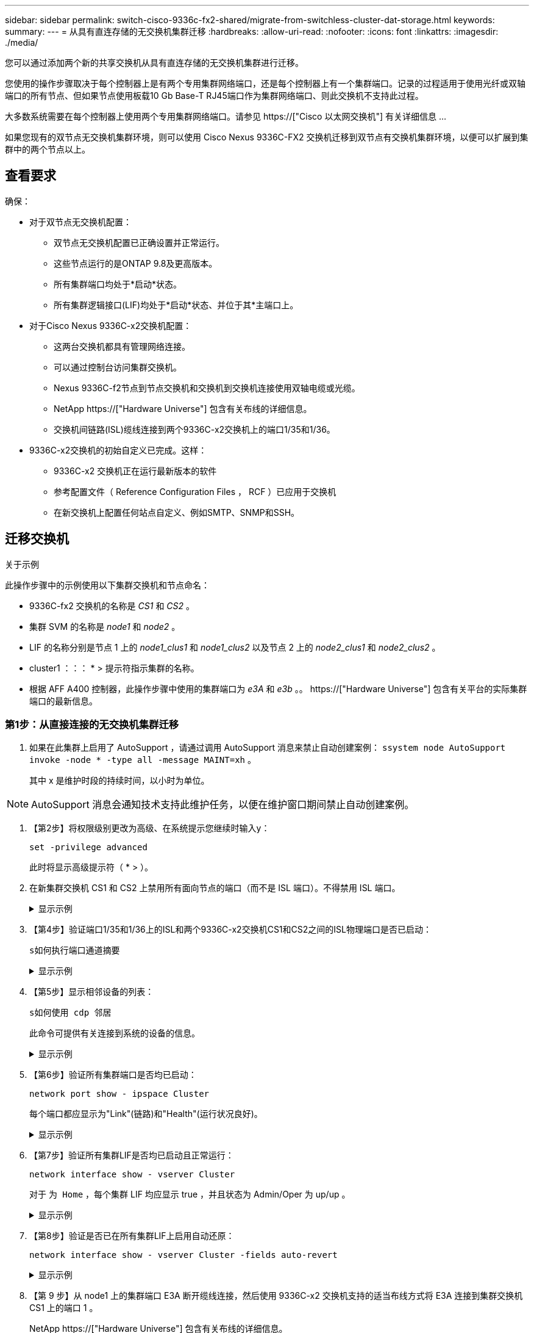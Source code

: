 ---
sidebar: sidebar 
permalink: switch-cisco-9336c-fx2-shared/migrate-from-switchless-cluster-dat-storage.html 
keywords:  
summary:  
---
= 从具有直连存储的无交换机集群迁移
:hardbreaks:
:allow-uri-read: 
:nofooter: 
:icons: font
:linkattrs: 
:imagesdir: ./media/


[role="lead"]
您可以通过添加两个新的共享交换机从具有直连存储的无交换机集群进行迁移。

您使用的操作步骤取决于每个控制器上是有两个专用集群网络端口，还是每个控制器上有一个集群端口。记录的过程适用于使用光纤或双轴端口的所有节点、但如果节点使用板载10 Gb Base-T RJ45端口作为集群网络端口、则此交换机不支持此过程。

大多数系统需要在每个控制器上使用两个专用集群网络端口。请参见 https://["Cisco 以太网交换机"] 有关详细信息 ...

如果您现有的双节点无交换机集群环境，则可以使用 Cisco Nexus 9336C-FX2 交换机迁移到双节点有交换机集群环境，以便可以扩展到集群中的两个节点以上。



== 查看要求

确保：

* 对于双节点无交换机配置：
+
** 双节点无交换机配置已正确设置并正常运行。
** 这些节点运行的是ONTAP 9.8及更高版本。
** 所有集群端口均处于*启动*状态。
** 所有集群逻辑接口(LIF)均处于*启动*状态、并位于其*主端口上。


* 对于Cisco Nexus 9336C-x2交换机配置：
+
** 这两台交换机都具有管理网络连接。
** 可以通过控制台访问集群交换机。
** Nexus 9336C-f2节点到节点交换机和交换机到交换机连接使用双轴电缆或光缆。
** NetApp https://["Hardware Universe"] 包含有关布线的详细信息。
** 交换机间链路(ISL)缆线连接到两个9336C-x2交换机上的端口1/35和1/36。


* 9336C-x2交换机的初始自定义已完成。这样：
+
** 9336C-x2 交换机正在运行最新版本的软件
** 参考配置文件（ Reference Configuration Files ， RCF ）已应用于交换机
** 在新交换机上配置任何站点自定义、例如SMTP、SNMP和SSH。






== 迁移交换机

.关于示例
此操作步骤中的示例使用以下集群交换机和节点命名：

* 9336C-fx2 交换机的名称是 _CS1_ 和 _CS2_ 。
* 集群 SVM 的名称是 _node1_ 和 _node2_ 。
* LIF 的名称分别是节点 1 上的 _node1_clus1_ 和 _node1_clus2_ 以及节点 2 上的 _node2_clus1_ 和 _node2_clus2_ 。
* cluster1 ：：： * > 提示符指示集群的名称。
* 根据 AFF A400 控制器，此操作步骤中使用的集群端口为 _e3A_ 和 _e3b_ 。。 https://["Hardware Universe"] 包含有关平台的实际集群端口的最新信息。




=== 第1步：从直接连接的无交换机集群迁移

. 如果在此集群上启用了 AutoSupport ，请通过调用 AutoSupport 消息来禁止自动创建案例： `ssystem node AutoSupport invoke -node * -type all -message MAINT=xh` 。
+
其中 x 是维护时段的持续时间，以小时为单位。




NOTE: AutoSupport 消息会通知技术支持此维护任务，以便在维护窗口期间禁止自动创建案例。

. 【第2步】将权限级别更改为高级、在系统提示您继续时输入y：
+
`set -privilege advanced`

+
此时将显示高级提示符（ * > ）。

. 在新集群交换机 CS1 和 CS2 上禁用所有面向节点的端口（而不是 ISL 端口）。不得禁用 ISL 端口。
+
.显示示例
[%collapsible]
====
以下示例显示了交换机 CS1 上面向节点的端口 1 到 34 已禁用：

[listing, subs="+quotes"]
----
cs1# *config*
Enter configuration commands, one per line. End with CNTL/Z.
cs1(config)# *interface e/1-34*
cs1(config-if-range)# *shutdown*
----
====


. 【第4步】验证端口1/35和1/36上的ISL和两个9336C-x2交换机CS1和CS2之间的ISL物理端口是否已启动：
+
`s如何执行端口通道摘要`

+
.显示示例
[%collapsible]
====
以下示例显示交换机 CS1 上的 ISL 端口已启动：

[listing, subs="+quotes"]
----
cs1# *show port-channel summary*
Flags:  D - Down        P - Up in port-channel (members)
        I - Individual  H - Hot-standby (LACP only)
        s - Suspended   r - Module-removed
        b - BFD Session Wait
        S - Switched    R - Routed
        U - Up (port-channel)
        p - Up in delay-lacp mode (member)
        M - Not in use. Min-links not met
--------------------------------------------------------------------------------
Group Port-       Type     Protocol  Member Ports
      Channel
--------------------------------------------------------------------------------
1     Po1(SU)     Eth      LACP      Eth1/35(P)   Eth1/36(P)
----
以下示例显示交换机 CS2 上的 ISL 端口已启动：

[listing, subs="+quotes"]
----
       cs2# *show port-channel summary*
        Flags:  D - Down        P - Up in port-channel (members)
        I - Individual  H - Hot-standby (LACP only)
        s - Suspended   r - Module-removed
        b - BFD Session Wait
        S - Switched    R - Routed
        U - Up (port-channel)
        p - Up in delay-lacp mode (member)
        M - Not in use. Min-links not met
--------------------------------------------------------------------------------
Group Port-       Type     Protocol  Member Ports
      Channel
--------------------------------------------------------------------------------
1     Po1(SU)     Eth      LACP      Eth1/35(P)   Eth1/36(P)
----
====


. 【第5步】显示相邻设备的列表：
+
`s如何使用 cdp 邻居`

+
此命令可提供有关连接到系统的设备的信息。

+
.显示示例
[%collapsible]
====
以下示例列出了交换机 CS1 上的相邻设备：

[listing, subs="+quotes"]
----
cs1# *show cdp neighbors*
Capability Codes: R - Router, T - Trans-Bridge, B - Source-Route-Bridge
                  S - Switch, H - Host, I - IGMP, r - Repeater,
                  V - VoIP-Phone, D - Remotely-Managed-Device,
                  s - Supports-STP-Dispute
Device-ID          Local Intrfce  Hldtme Capability  Platform      Port ID
cs2                Eth1/35        175    R S I s     N9K-C9336C    Eth1/35
cs2                Eth1/36        175    R S I s     N9K-C9336C    Eth1/36
Total entries displayed: 2
----
以下示例列出了交换机 CS2 上的相邻设备：

[listing, subs="+quotes"]
----
cs2# *show cdp neighbors*
Capability Codes: R - Router, T - Trans-Bridge, B - Source-Route-Bridge
                  S - Switch, H - Host, I - IGMP, r - Repeater,
                  V - VoIP-Phone, D - Remotely-Managed-Device,
                  s - Supports-STP-Dispute
Device-ID          Local Intrfce  Hldtme Capability  Platform      Port ID
cs1                Eth1/35        177    R S I s     N9K-C9336C    Eth1/35
cs1           )    Eth1/36        177    R S I s     N9K-C9336C    Eth1/36

Total entries displayed: 2
----
====


. 【第6步】验证所有集群端口是否均已启动：
+
`network port show - ipspace Cluster`

+
每个端口都应显示为"Link"(链路)和"Health"(运行状况良好)。

+
.显示示例
[%collapsible]
====
[listing, subs="+quotes"]
----
cluster1::*> *network port show -ipspace Cluster*

Node: node1
                                                  Speed(Mbps)  Health
Port      IPspace      Broadcast Domain Link MTU  Admin/Oper   Status
--------- ------------ ---------------- ---- ---- ------------ ---------
e3a       Cluster      Cluster          up   9000  auto/100000 healthy
e3b       Cluster      Cluster          up   9000  auto/100000 healthy

Node: node2
                                                  Speed(Mbps)  Health
Port      IPspace      Broadcast Domain Link MTU  Admin/Oper   Status
--------- ------------ ---------------- ---- ---- ------------ ---------
e3a       Cluster      Cluster          up   9000  auto/100000 healthy
e3b       Cluster      Cluster          up   9000  auto/100000 healthy
4 entries were displayed.
----
====


. 【第7步】验证所有集群LIF是否均已启动且正常运行：
+
`network interface show - vserver Cluster`

+
对于 `为 Home` ，每个集群 LIF 均应显示 true ，并且状态为 Admin/Oper 为 up/up 。

+
.显示示例
[%collapsible]
====
[listing, subs="+quotes"]
----
cluster1::*> *network interface show -vserver Cluster*
            Logical     Status     Network            Current       Current Is
Vserver     Interface   Admin/Oper Address/Mask       Node          Port    Home
----------- ---------- ---------- ------------------ ------------- ------- -----
Cluster
            node1_clus1  up/up    169.254.209.69/16  node1         e3a     true
            node1_clus2  up/up    169.254.49.125/16  node1         e3b     true
            node2_clus1  up/up    169.254.47.194/16  node2         e3a     true
            node2_clus2  up/up    169.254.19.183/16  node2         e3b     true
4 entries were displayed.
----
====


. 【第8步】验证是否已在所有集群LIF上启用自动还原：
+
`network interface show - vserver Cluster -fields auto-revert`

+
.显示示例
[%collapsible]
====
[listing, subs="+quotes"]
----
cluster1::*> *network interface show -vserver Cluster -fields auto-revert*
       Logical
Vserver   Interface     Auto-revert
--------- ------------- ------------
Cluster
          node1_clus1   true
          node1_clus2   true
          node2_clus1   true
          node2_clus2   true
4 entries were displayed.
----
====


. 【第 9 步】从 node1 上的集群端口 E3A 断开缆线连接，然后使用 9336C-x2 交换机支持的适当布线方式将 E3A 连接到集群交换机 CS1 上的端口 1 。
+
NetApp https://["Hardware Universe"] 包含有关布线的详细信息。

. 从节点 2 上的集群端口 E3A 断开缆线连接，然后使用 9336C-x2 交换机支持的相应布线方式将 E3A 连接到集群交换机 CS1 上的端口 2 。
. 启用集群交换机 CS1 上面向节点的所有端口。
+
.显示示例
[%collapsible]
====
以下示例显示交换机 CS1 上的端口 1/1 到 1/34 已启用：

[listing, subs="+quotes"]
----
cs1# *config*
Enter configuration commands, one per line. End with CNTL/Z.
cs1(config)# *interface e1/1-34*
cs1(config-if-range)# *no shutdown*
----
====


. 【第12步】验证所有集群LIF是否均为*已启动*、正常运行且显示为true `Is Home`：
+
`network interface show - vserver Cluster`

+
.显示示例
[%collapsible]
====
以下示例显示 node1 和 node2 上的所有 LIF 均为 * 上 * ，并且 `为主目录` 结果为 * 上 * ：

[listing, subs="+quotes"]
----
cluster1::*> *network interface show -vserver Cluster*
          Logical      Status     Network            Current     Current Is
Vserver   Interface    Admin/Oper Address/Mask       Node        Port    Home
--------- ------------ ---------- ------------------ ----------- ------- ----
Cluster
          node1_clus1  up/up      169.254.209.69/16  node1       e3a     true
          node1_clus2  up/up      169.254.49.125/16  node1       e3b     true
          node2_clus1  up/up      169.254.47.194/16  node2       e3a     true
          node2_clus2  up/up      169.254.19.183/16  node2       e3b     true
4 entries were displayed.
----
====


. 【第13步】显示有关集群中节点状态的信息：
+
`cluster show`

+
.显示示例
[%collapsible]
====
以下示例显示了有关集群中节点的运行状况和资格的信息：

[listing, subs="+quotes"]
----
cluster1::*> *cluster show*
Node                 Health  Eligibility   Epsilon
-------------------- ------- ------------  ------------
node1                true    true          false
node2                true    true          false
2 entries were displayed.
----
====


. 【第 14 步】从 node1 上的集群端口 e3b 拔下缆线，然后使用 9336C-x2 交换机支持的适当布线方式将 e3b 连接到集群交换机 CS2 上的端口 1 。
. 断开节点 2 上集群端口 e3b 的缆线连接，然后使用 9336C-x2 交换机支持的相应布线方式将 e3b 连接到集群交换机 CS2 上的端口 2 。
. 启用集群交换机 CS2 上面向节点的所有端口。
+
.显示示例
[%collapsible]
====
以下示例显示交换机 CS2 上的端口 1/1 到 1/34 已启用：

[listing, subs="+quotes"]
----
cs2# *config*
Enter configuration commands, one per line. End with CNTL/Z.
cs2(config)# *interface e1/1-34*
cs2(config-if-range)# *no shutdown*
----
====


. 【第17步】验证所有集群端口是否均已启动：
+
`network port show - ipspace Cluster`

+
.显示示例
[%collapsible]
====
以下示例显示 node1 和 node2 上的所有集群端口均已启动：

[listing, subs="+quotes"]
----
cluster1::*> *network port show -ipspace Cluster*

Node: node1
                                                                        Ignore
                                                  Speed(Mbps)  Health   Health
Port      IPspace      Broadcast Domain Link MTU  Admin/Oper   Status   Status
--------- ------------ ---------------- ---- ---- ------------ -------- ------
e3a       Cluster      Cluster          up   9000  auto/100000 healthy  false
e3b       Cluster      Cluster          up   9000  auto/100000 healthy  false

Node: node2
                                                                        Ignore
                                                  Speed(Mbps)  Health   Health
Port      IPspace      Broadcast Domain Link MTU  Admin/Oper   Status   Status
--------- ------------ ---------------- ---- ---- ------------ -------- ------
e3a       Cluster      Cluster          up   9000  auto/100000 healthy  false
e3b       Cluster      Cluster          up   9000  auto/100000 healthy  false
4 entries were displayed.
----
====


. 【第18步】验证所有接口是否均为true `Is Home`：
+
`network interface show - vserver Cluster`

+

NOTE: 完成此操作可能需要几分钟时间。

+
.显示示例
[%collapsible]
====
以下示例显示 node1 和 node2 上的所有 LIF 均为 * 上 * ，并且 `为主目录` 结果为 true ：

[listing, subs="+quotes"]
----
cluster1::*> *network interface show -vserver Cluster*
          Logical      Status     Network            Current    Current Is
Vserver   Interface    Admin/Oper Address/Mask       Node       Port    Home
--------- ------------ ---------- ------------------ ---------- ------- ----
Cluster
          node1_clus1  up/up      169.254.209.69/16  node1      e3a     true
          node1_clus2  up/up      169.254.49.125/16  node1      e3b     true
          node2_clus1  up/up      169.254.47.194/16  node2      e3a     true
          node2_clus2  up/up      169.254.19.183/16  node2      e3b     true
4 entries were displayed.
----
====


. 【第19步】验证两个节点各自与每个交换机之间是否有一个连接：
+
`s如何使用 cdp 邻居`

+
.显示示例
[%collapsible]
====
以下示例显示了这两个交换机的相应结果：

[listing, subs="+quotes"]
----
cs1# *show cdp neighbors*
Capability Codes: R - Router, T - Trans-Bridge, B - Source-Route-Bridge
                  S - Switch, H - Host, I - IGMP, r - Repeater,
                  V - VoIP-Phone, D - Remotely-Managed-Device,
                  s - Supports-STP-Dispute
Device-ID          Local Intrfce  Hldtme Capability  Platform      Port ID
node1              Eth1/1         133    H           AFFA400       e3a
node2              Eth1/2         133    H           AFFA400       e3a
cs2                Eth1/35        175    R S I s     N9K-C9336C    Eth1/35
cs2                Eth1/36        175    R S I s     N9K-C9336C    Eth1/36
Total entries displayed: 4
cs2# show cdp neighbors
Capability Codes: R - Router, T - Trans-Bridge, B - Source-Route-Bridge
                  S - Switch, H - Host, I - IGMP, r - Repeater,
                  V - VoIP-Phone, D - Remotely-Managed-Device,
                  s - Supports-STP-Dispute
Device-ID          Local Intrfce  Hldtme Capability  Platform      Port ID
node1              Eth1/1         133    H           AFFA400       e3b
node2              Eth1/2         133    H           AFFA400       e3b
cs1                Eth1/35        175    R S I s     N9K-C9336C    Eth1/35
cs1                Eth1/36        175    R S I s     N9K-C9336C    Eth1/36
Total entries displayed: 4
----
====


. 【第20步】显示有关集群中发现的网络设备的信息：
+
`network device-discovery show -protocol cdp`

+
.显示示例
[%collapsible]
====
[listing, subs="+quotes"]
----
cluster1::*> *network device-discovery show -protocol cdp*
Node/       Local  Discovered
Protocol    Port   Device (LLDP: ChassisID)  Interface         Platform
----------- ------ ------------------------- ----------------  ----------------
node2       /cdp
            e3a    cs1                       0/2               N9K-C9336C
            e3b    cs2                       0/2               N9K-C9336C

node1       /cdp
            e3a    cs1                       0/1               N9K-C9336C
            e3b    cs2                       0/1               N9K-C9336C
4 entries were displayed.
----
====


. 【第21步】验证HA对1 (和HA对2)的存储配置是否正确且无错误：
+
`system switch ethernet show`

+
.显示示例
[%collapsible]
====
[listing, subs="+quotes"]
----
storage::*> *system switch ethernet show*
Switch                    Type                   Address         Model
------------------------- ---------------------- --------------- ----------
sh1
                          storage-network        172.17.227.5    C9336C

       Serial Number: FOC221206C2
        Is Monitored: true
              Reason: None
    Software Version: Cisco Nexus Operating System (NX-OS) Software, Version
                      9.3(5)
      Version Source: CDP
sh2
                          storage-network        172.17.227.6    C9336C
       Serial Number: FOC220443LZ
        Is Monitored: true
              Reason: None
    Software Version: Cisco Nexus Operating System (NX-OS) Software, Version
                      9.3(5)
      Version Source: CDP
2 entries were displayed.
storage::*>
----
====


. 【第22步】验证这些设置是否已禁用：
+
`network options switchless-cluster show`

+

NOTE: 完成此命令可能需要几分钟的时间。等待 " 三分钟生命周期到期 " 公告。

+
以下示例中的 `false` 输出显示配置设置已禁用：

+
.显示示例
[%collapsible]
====
[listing, subs="+quotes"]
----
cluster1::*> *network options switchless-cluster show*
Enable Switchless Cluster: false
----
====


. 【第23步】验证集群中节点成员的状态：
+
`cluster show`

+
.显示示例
[%collapsible]
====
以下示例显示了有关集群中节点的运行状况和资格的信息：

[listing, subs="+quotes"]
----
cluster1::*> *cluster show*
Node                 Health  Eligibility   Epsilon
-------------------- ------- ------------  --------
node1                true    true          false
node2                true    true          false
----
====


. 【第24步】确保集群网络具有完全连接：
+
`cluster ping-cluster -node node-name`

+
.显示示例
[%collapsible]
====
[listing, subs="+quotes"]
----
cluster1::*> *cluster ping-cluster -node node2*
Host is node2
Getting addresses from network interface table...
Cluster node1_clus1 169.254.209.69 node1 e3a
Cluster node1_clus2 169.254.49.125 node1 e3b
Cluster node2_clus1 169.254.47.194 node2 e3a
Cluster node2_clus2 169.254.19.183 node2 e3b
Local = 169.254.47.194 169.254.19.183
Remote = 169.254.209.69 169.254.49.125
Cluster Vserver Id = 4294967293
Ping status:
....
Basic connectivity succeeds on 4 path(s)
Basic connectivity fails on 0 path(s)
................
Detected 9000 byte MTU on 4 path(s):
Local 169.254.47.194 to Remote 169.254.209.69
Local 169.254.47.194 to Remote 169.254.49.125
Local 169.254.19.183 to Remote 169.254.209.69
Local 169.254.19.183 to Remote 169.254.49.125
Larger than PMTU communication succeeds on 4 path(s)
RPC status:
2 paths up, 0 paths down (tcp check)
2 paths up, 0 paths down (udp check)
----
====


. 【第25步】将权限级别改回管理员：
+
`set -privilege admin`

. 使用以下命令启用以太网交换机运行状况监控器日志收集功能，以收集交换机相关的日志文件：
+
** `s系统交换机以太网日志设置密码`
** `s系统交换机以太网日志 enable-Collection`
+
.显示示例
[%collapsible]
====
[listing, subs="+quotes"]
----
cluster1::*> *system switch ethernet log setup-password*
Enter the switch name: <return>
The switch name entered is not recognized.

Choose from the following list:
*cs1*
*cs2*
cluster1::*> *system switch ethernet log setup-password*
Enter the switch name: *cs1*
RSA key fingerprint is e5:8b:c6:dc:e2:18:18:09:36:63:d9:63:dd:03:d9:cc
Do you want to continue? {y|n}::[n] *y*
Enter the password: <enter switch password>
Enter the password again: <enter switch password>
cluster1::*> *system switch ethernet log setup-password*
Enter the switch name: *cs2*
RSA key fingerprint is 57:49:86:a1:b9:80:6a:61:9a:86:8e:3c:e3:b7:1f:b1
Do you want to continue? {y|n}:: [n] *y*
Enter the password: <enter switch password>
Enter the password again: <enter switch password>
cluster1::*> *system  switch ethernet log enable-collection*
Do you want to enable cluster log collection for all nodes in the cluster? {y|n}: [n] *y*
Enabling cluster switch log collection.
cluster1::*>
----
====






=== 第2步：设置共享交换机

此操作步骤中的示例使用以下交换机和节点命名：

* 两个共享交换机的名称分别为 _SH1_ 和 _SH2_ 。
* 节点为 _node1_ 和 _node2_ 。



NOTE: 操作步骤要求同时使用 ONTAP 命令和 Cisco Nexus 9000 系列交换机命令，除非另有说明，否则会使用 ONTAP 命令。

. 验证HA对1 (和HA对2)的存储配置是否正确且无错误：
+
`system switch ethernet show`

+
.显示示例
[%collapsible]
====
[listing, subs="+quotes"]
----
storage::*> *system switch ethernet show*
Switch                    Type                   Address         Model
------------------------- ---------------------  --------------- -------
sh1
                          storage-network        172.17.227.5    C9336C

      Serial Number: FOC221206C2
       Is Monitored: true
             Reason: None
   Software Version: Cisco Nexus Operating System (NX-OS) Software, Version
                     9.3(5)
     Version Source: CDP
sh2
                          storage-network        172.17.227.6    C9336C
       Serial Number: FOC220443LZ
        Is Monitored: true
              Reason: None
    Software Version: Cisco Nexus Operating System (NX-OS) Software, Version
                      9.3(5)
      Version Source: CDP
2 entries were displayed.
storage::*>
----
====
. 验证存储节点端口是否运行正常：
+
`storage port show -port-type ENET`

+
.显示示例
[%collapsible]
====
[listing, subs="+quotes"]
----
storage::*> *storage port show -port-type ENET*
                                   Speed                             VLAN
Node    Port    Type    Mode       (Gb/s)      State      Status       ID
------- ------- ------- ---------- ----------- ---------- ---------- -----
node1
        e0c     ENET   storage          100      enabled  online        30
        e0d     ENET   storage          100      enabled  online        30
        e5a     ENET   storage          100      enabled  online        30
        e5b     ENET   storage          100      enabled  online        30

node2
        e0c     ENET  storage           100      enabled  online        30
        e0d     ENET  storage           100      enabled  online        30
        e5a     ENET  storage           100      enabled  online        30
        e5b     ENET  storage           100      enabled  online        30
----
====


. 【第 3 步】将 HA 对 1 的 NSM224 路径 A 端口移至 SH1 端口范围 11-22 。
. 安装从 HA 对 1 节点 1 路径 A 到 SH1 端口范围 11-22 的缆线。例如， AFF A400 上的存储端口路径为 e0c 。
. 安装从 HA 对 1 节点 2 路径 A 到 SH1 端口范围 11-22 的缆线。
. 验证节点端口是否运行正常：
+
`storage port show -port-type ENET`

+
.显示示例
[%collapsible]
====
[listing, subs="+quotes"]
----
storage::*> *storage port show -port-type ENET*
                                   Speed                             VLAN
Node    Port    Type    Mode       (Gb/s)      State      Status       ID
------- ------- ------- ---------- ----------- ---------- ---------- -----
node1
        e0c     ENET   storage          100      enabled  online        30
        e0d     ENET   storage            0      enabled  offline       30
        e5a     ENET   storage            0      enabled  offline       30
        e5b     ENET   storage          100      enabled  online        30

node2
        e0c     ENET  storage           100      enabled  online        30
        e0d     ENET  storage             0      enabled  offline       30
        e5a     ENET  storage             0      enabled  offline       30
        e5b     ENET  storage           100      enabled  online        30
----
====
. 检查集群是否没有存储交换机或布线问题：
+
`system health alert show -instance`

+
.显示示例
[%collapsible]
====
[listing, subs="+quotes"]
----
storage::*> *system health alert show -instance*
There are no entries matching your query.
----
====
. 将HA对1的NSM224路径B端口移至SH2端口范围11-22。
. 安装从 HA 对 1 节点 1 路径 B 到 SH2 端口范围 11-22 的缆线。例如， AFF A400 上的路径 B 存储端口为 e5b 。
. 安装从 HA 对 1 节点 2 路径 B 到 SH2 端口范围 11-22 的缆线。
. 验证节点端口是否运行正常：
+
`storage port show -port-type ENET`

+
.显示示例
[%collapsible]
====
[listing, subs="+quotes"]
----
storage::*> *storage port show -port-type ENET*
                                   Speed                             VLAN
Node    Port    Type    Mode       (Gb/s)      State      Status       ID
------- ------- ------- ---------- ----------- ---------- ---------- -----
node1
        e0c     ENET   storage          100      enabled  online        30
        e0d     ENET   storage            0      enabled  offline       30
        e5a     ENET   storage            0      enabled  offline       30
        e5b     ENET   storage          100      enabled  online        30

node2
        e0c     ENET  storage           100      enabled  online        30
        e0d     ENET  storage             0      enabled  offline       30
        e5a     ENET  storage             0      enabled  offline       30
        e5b     ENET  storage           100      enabled  online        30
----
====
. 验证HA对1的存储配置是否正确且无错误：
+
`system switch ethernet show`

+
.显示示例
[%collapsible]
====
[listing, subs="+quotes"]
----
storage::*> *system switch ethernet show*
Switch                    Type                   Address          Model
------------------------- ---------------------- ---------------- ----------
sh1
                          storage-network        172.17.227.5     C9336C

      Serial Number: FOC221206C2
       Is Monitored: true
             Reason: None
   Software Version: Cisco Nexus Operating System (NX-OS) Software, Version
                     9.3(5)
     Version Source: CDP
sh2
                          storage-network        172.17.227.6     C9336C
      Serial Number: FOC220443LZ
       Is Monitored: true
             Reason: None
   Software Version: Cisco Nexus Operating System (NX-OS) Software, Version
                     9.3(5)
     Version Source: CDP
2 entries were displayed.
storage::*>
----
====
. 重新配置HA对1上未使用的(控制器)二级存储端口、使其从存储连接到网络连接。如果直接连接了多个 NS224 ，则应重新配置一些端口。
+
.显示示例
[%collapsible]
====
[listing, subs="+quotes"]
----
storage port modify –node [node name] –port [port name] –mode network
----
====
+
将存储端口置于广播域中：

+
** `network port broadcast-domain create` （根据需要创建新域）
** `network port broadcast-domain add-ports` （用于向现有域添加端口）


. 如果禁止自动创建案例，请通过调用 AutoSupport 消息重新启用它：
+
`ssystem node AutoSupport invoke -node * -type all -message MAINT=end`


